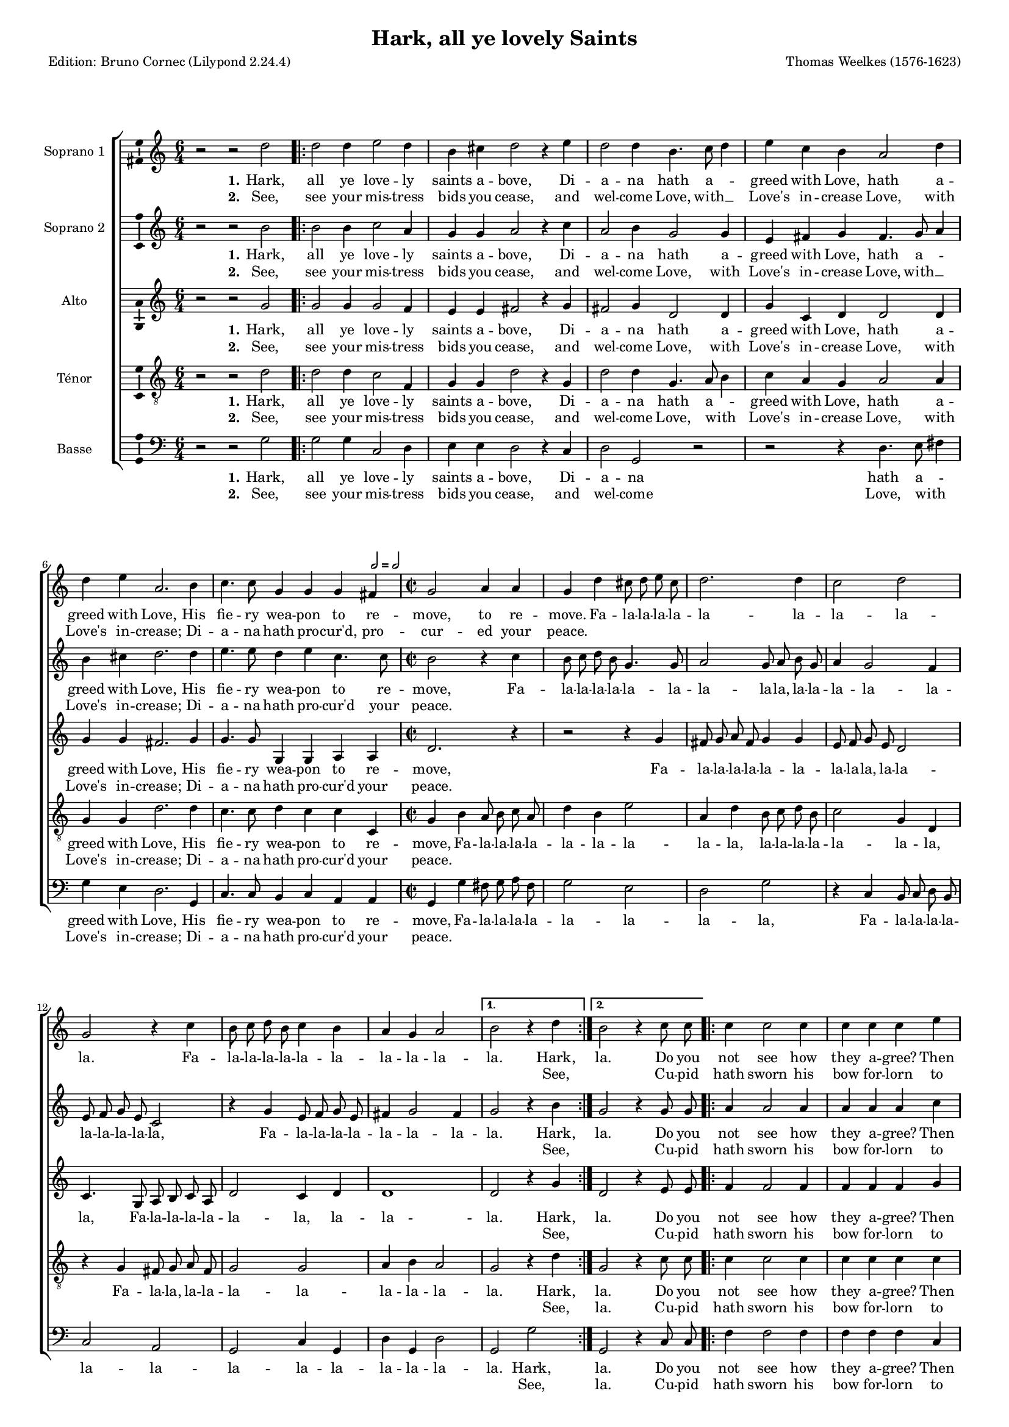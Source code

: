 \version "2.24.2"
\pointAndClickOff
#(define pieceArranger (string-append "Edition: Bruno Cornec (Lilypond " (lilypond-version) ")"))

\header {
    title =  "Hark, all ye lovely Saints"
	subtitle = ""
	poet = \pieceArranger
    composer =  "Thomas Weelkes (1576-1623)"
	%opus = " "
    
    tagline =  \markup \center-column {
	  \line {"Copyright © 2024 Bruno Cornec, based on Serpent Publication work from http://www.serpentpublications.org"}
	  \line {"Edition may be freely distributed, duplicated, performed, or recorded"}
	}
    copyright = " "
    }

#(set-global-staff-size 14)

\layout {
    \context { \Score
        skipBars = ##t
        autoBeaming = ##f
		%ragged-last = ##f
        }
    }

\markup \vspace #1 % change this value accordingly

PartPOne = \relative c''  {
    \key c \major \clef "treble" \time 6/4 
    r2 r2 d2 | % 1

    \repeat volta 2 {
    d2 d4 e2 d4 | %2 
	b4 cis d2 r4 e  | % 3
	d2 d4 b4. c8 d4 | % 4
	e4 c b a2 d4 | %5
	d e a,2. b4 | %6
	c4. c8 g4 g g 
	\tempo \markup {
    \hspace #0.4
    \rhythm { 2[ } = \rhythm { { 2[ } }
  	} fis4 | % 7
	\time 2/2
	g2 a4 a | % 8 
	g d' cis8 d e cis | % 9 
	d2. d4 | % 10
	c2 d | % 11
	g, r4 c | % 12
	b8 c d b c4 b | % 13
	a4 g a2 | % 14
  }
  \alternative {
	{b2 r4 d4} {b2 r4 c8 c} | % 15 / 16
	}

  \repeat volta 2 {
    c4 c2 c4 | % 17
	c c c e | % 18
	d2 c2~ | % 19
	c2 b2 | % 20
	a1 | % 21
	bes1 | % 22
	a1 | % 23
	a2 c2~ | % 24
	c2 b2 | % 25
	a1 | % 26
    b8 b b b b4 c | %27
	d8 d d d d4 c4~ | % 28
	c4 b4 a2 | % 29
    b8 b b b b4 c | % 30
	c8 c c c c4. b8 | % 31
	a4 g a2 | % 32
  }
  \alternative{
    {b2 r4 c8 c}{b1} | % 33 / 34
  }
  %\bar "|."
}

PartPOneLyricsOne =  \lyricmode {\set ignoreMelismata = ##t
  Hark, all ye love -- ly saints a -- bove, 
  Di -- a -- na hath a -- _ greed with Love,
  hath a -- greed with Love, 
  His fie -- ry wea -- pon to re -- move,
  to re -- move.
  Fa -- la -- la -- la -- la -- la -- la -- la -- la -- la.
  Fa -- la -- la -- la -- la -- la -- la -- la -- la -- la -- la. Hark, la. 
  Do you not see how they a -- gree? 
  Then cease, fair __\skip1 La -- dies;
  why weep ye, why __\skip1 weep ye?
  Fa -- la -- la -- la -- la -- la,
  Fa -- la -- la -- la -- la -- la -- \skip1 la -- la,
  Fa -- la -- la -- la -- la -- la,
  Fa -- la -- la -- la -- la -- la -- la -- la -- la -- la. Do you la!
}

PartPOneLyricsTwo =  \lyricmode {\set ignoreMelismata = ##t
  See, see your mis -- tress bids you cease,
  and wel -- come Love, with __\skip1 Love's in -- crease
  Love, with Love's in -- crease;
  Di -- a -- na hath pro -- cur'd, pro -- cur -- ed your peace.
  \skip1 \skip1 \skip1 \skip1 \skip1 \skip1 \skip1 \skip1 \skip1 \skip1 
  \skip1 \skip1 \skip1 \skip1 \skip1 \skip1 \skip1 \skip1 \skip1 \skip1 \skip1 See, \skip1
  Cu -- pid hath sworn his bow for -- lorn to break and __\skip1 burn, ere
  La -- dies mourn, La -- \skip1 dies mourn!
  \skip1 \skip1 \skip1 \skip1 \skip1 \skip1
  \skip1 \skip1 \skip1 \skip1 \skip1 \skip1 \skip1 \skip1 \skip1
  \skip1 \skip1 \skip1 \skip1 \skip1 \skip1
  \skip1 \skip1 \skip1 \skip1 \skip1 \skip1 \skip1 \skip1 \skip1 \skip1 Cu -- pid \skip1
}

PartPTwo = \relative c'' {
    \key c \major \clef "treble" \time 6/4
    r2 r2 b2 | % 1
    \repeat volta 2 {
    b2 b4 c2 a4 | % 2
	g4 g a2 r4 c | % 3
	a2 b4 g2 g4 | % 4
	e4 fis g fis4. g8 a4 | % 5
	b4 cis d2. d4 | % 6
	e4. e8 d4 e c4. c8 | % 7
	\time 2/2
	b2 r4 c | % 8 
	b8 c d b g4. g8 | % 9
	a2 g8 a b g | % 10
	a4 g2 f4 | % 11 
	e8 f g e c2 | % 12
    r4 g' e8 f g e | % 13
	fis4 g2 fis4 | % 14
  }
  \alternative {
	{g2 r4 b} {g2 r4 g8 g} | % 15 / 16
  }

  \repeat volta 2 {
    a4 a2 a4 | % 17
	a4 a a c | % 18
	b2 a2~ | % 19
	a2 g2~ | % 20
	g2 fis2~ | % 21
	fis2 g2~ | % 22
	g2 f2 | % 23
	e2 a2~ | % 24
	a2 g2~ | % 25
	g2 fis2 | % 26
    g8 g g g g4. a8 | % 27
	bes8 bes bes bes bes4 a4~ | % 28
	a4 g fis r4 | % 29
	d'8 d d d d4 e | % 30
	f8 f f f f4 e | % 31
	d1 | % 32
  }
  \alternative{
    {d2 r4 g,8 g } { d'1 } | % 33 / 34
  }
  %\bar "|."

}

PartPTwoLyricsOne =  \lyricmode {\set ignoreMelismata = ##t
  Hark, all ye love -- ly saints a -- bove, 
  Di -- a -- na hath a -- greed with Love,
  hath a _ -- greed with Love, 
  His fie -- ry wea -- pon to re -- move,
  Fa -- la -- la -- la -- la -- la -- la -- la -- la -- la,
  la -- la -- la -- la -- la -- la -- la -- la -- la -- la,
  Fa -- la -- la -- la -- la -- la -- la -- la -- la. Hark,
  la. Do you not see how they a -- gree? 
  Then cease, fair __\skip1 La __\skip1 -- dies __\skip1
  why __\skip1 weep ye, why __\skip1 weep __\skip1 ye?
  Fa -- la -- la -- la -- la -- la,
  Fa -- la -- la -- la -- la -- la --\skip1 la -- la,
  Fa -- la -- la -- la -- la -- la,
  Fa -- la -- la -- la -- la -- la -- la  -- la. Do you la!
}

PartPTwoLyricsTwo =  \lyricmode {\set ignoreMelismata = ##t
  See, see your mis -- tress bids you cease,
  and wel -- come Love, with Love's in -- crease
  Love, with __\skip1 Love's in -- crease;
  Di -- a -- na hath pro -- cur'd your peace.
  \skip1 \skip1 \skip1 \skip1 \skip1 \skip1 \skip1 \skip1 \skip1 \skip1 
  \skip1 \skip1 \skip1 \skip1 \skip1 \skip1 \skip1 \skip1 \skip1 \skip1 \skip1 \skip1 \skip1 \skip1 \skip1 \skip1 \skip1 \skip1 \skip1 See, \skip1
  Cu -- pid hath sworn his bow for -- lorn to break and __\skip1 burn, __\skip1 ere __\skip1
  La -- \skip1 dies mourn, La -- \skip1 dies __\skip1 mourn!
  \skip1 \skip1 \skip1 \skip1 \skip1 \skip1
  \skip1 \skip1 \skip1 \skip1 \skip1 \skip1 \skip1 \skip1 \skip1
  \skip1 \skip1 \skip1 \skip1 \skip1 \skip1
  \skip1 \skip1 \skip1 \skip1 \skip1 \skip1 \skip1 \skip1 Cu -- pid \skip1
}

PartPThree =  \relative c'' {
    \key c \major \clef "treble" \time 6/4
    r2 r2 g2 | % 1
  \repeat volta 2 {
    g2 g4 g2 f4 | % 2
	e4 e fis2 r4 g | % 3
    fis2 g4 d2 d4 | % 4
	g4 c, d d2 d4 | % 5
	g4 g fis2. g4 | % 6
    g4. g8 g,4 g a a | % 7
	\time 2/2
	d2. r4 | % 8
	r2 r4 g4 | %9
	fis8 g a fis g4 g | % 10
	e8 f g e d2 | % 11
	c4. g8 a b c a | % 12
	d2 c4 d | % 13
	d1 | % 14
  }
  \alternative {{d2 r4 g }{d2 r4 e8 e} | % 15 / 16
	       }
  \repeat volta 2 {
   f4 f2 f4 | % 17
   f4 f f g | % 18
   g2 e | % 19
   d1 | % 20
   d1 | % 21
   d1~ | % 22
   d2 d2 | % 23
   e1 | % 24
   d2. d4 | % 25
   d1 | % 26
   d8 d d d d4 e | % 27
   f8 f f f f4 e | % 28
   d2 d4 fis | % 29
   g8 g g g g4 g | % 30
   a8 a a a a4 g | % 31
   fis4 g2 fis4 | % 32
  }
  \alternative{
    {g2 r4 e8 e } { g1 } | % 33 / 34
  }
  %\bar "|."
}

PartPThreeLyricsOne =  \lyricmode {\set ignoreMelismata = ##t
  Hark, all ye love -- ly saints a -- bove, 
  Di -- a -- na hath a -- greed with Love,
  hath a -- greed with Love, 
  His fie -- ry wea -- pon to re -- move,
  Fa -- la -- la -- la -- la -- la -- la -- la -- la -- la,
  la -- la -- la, Fa -- la -- la -- la -- la -- la -- la,
  la -- la -- la. Hark,
  la. Do you not see how they a -- gree? 
  Then cease, fair La -- dies;
  why __\skip1 weep ye, why weep ye?
  Fa -- la -- la -- la -- la -- la,
  Fa -- la -- la -- la -- la -- la -- la -- la
  la, Fa -- la -- la -- la -- la -- la,
  Fa -- la -- la -- la -- la -- la -- la  -- la -- la -- la. Do you la!
}
PartPThreeLyricsTwo =  \lyricmode {\set ignoreMelismata = ##t
  See, see your mis -- tress bids you cease,
  and wel -- come Love, with Love's in -- crease
  Love, with Love's in -- crease;
  Di -- a -- na hath pro -- cur'd your peace.
  \skip1 \skip1 \skip1 \skip1 \skip1 \skip1 \skip1 \skip1 \skip1 \skip1 
  \skip1 \skip1 \skip1 \skip1 \skip1 \skip1 \skip1 \skip1 \skip1 \skip1 \skip1 \skip1 \skip1 See, \skip1
  Cu -- pid hath sworn his bow for -- lorn to break and burn, 
  ere La --\skip1 dies mourn, La -- dies mourn!
  \skip1 \skip1 \skip1 \skip1 \skip1 \skip1
  \skip1 \skip1 \skip1 \skip1 \skip1 \skip1 \skip1 \skip1 \skip1
  \skip1 \skip1 \skip1 \skip1 \skip1 \skip1
  \skip1 \skip1 \skip1 \skip1 \skip1 \skip1 \skip1 \skip1 \skip1 \skip1 Cu -- pid \skip1
}

PartPFour =  \relative c' {
    \key c \major \clef "treble_8" \time 6/4
    r2 r2 d2 | % 1
    \repeat volta 2 {
    d2 d4 c2 f,4 | % 2
	g4 g d'2 r4 g, | % 3
	d'2 d4 g,4. a8 b4 | % 4
	c4 a g a2 a4 | % 5
	g4 g d'2. d4 | % 6
	c4. c8 d4 c c c, | % 7
	\time 2/2
	g'4 b a8 b c a | % 8
	d4 b e2 | % 9
	a,4 d b8 c d b | % 10
	c2 g4 d | % 11
    r4 g fis8 g a fis | % 12
	g2 g | % 13
	a4 b a2 | % 14
  }
  \alternative {{ g2 r4 d' } { g,2 r4 c8 c } | % 15 / 16
	      }
  \repeat volta 2 {
    c4 c2 c4 | % 17
	c4 c c c | % 18
	d4 b c2~ | % 19
	c4 a b g | % 20
	a1 | % 21
    r2 g | % 22
	a1 | % 23
	a1 | % 24
	fis2 g | % 25
	a1 | % 26
    g8 g g g g4 e | % 27
	d8 d d d d4 e | % 28
	fis4 g a d | % 29
    d8 d d d d4 c | % 30
	c8 c c c c4 c4~ | % 31
	c4 b4 a2 | % 32
  }
  \alternative{
    {g2 r4 c8 c} {g1} | % 33 / 34
  }
}

PartPFourLyricsOne =  \lyricmode {\set ignoreMelismata = ##t
  Hark, all ye love -- ly saints a -- bove, 
  Di -- a -- na hath a -- _ greed with Love,
  hath a -- greed with Love, 
  His fie -- ry wea -- pon to re -- move,
  Fa -- la -- la -- la -- la -- la -- la -- la -- la -- la,
  la -- la -- la -- la -- la -- la -- la, Fa -- la -- la,
  la -- la -- la -- la -- la -- la -- la -- la. Hark,
  la. Do you not see how they a -- gree? 
  Then cease, fair La -- \skip1 \skip1 \skip1 \skip1 dies;
  why weep ye, why weep ye?
  Fa -- la -- la -- la -- la -- la,
  Fa -- la -- la -- la -- la -- la -- la -- la -- la -- la, 
  Fa -- la -- la -- la -- la -- la,
  Fa -- la -- la -- la -- la -- la -- \skip1 la  -- la -- la. Do you la!
}
PartPFourLyricsTwo =  \lyricmode {\set ignoreMelismata = ##t
  See, see your mis -- tress bids you cease,
  and wel -- come Love, with _ Love's in -- crease
  Love, with Love's in -- crease;
  Di -- a -- na hath pro -- cur'd your peace.
  \skip1 \skip1 \skip1 \skip1 \skip1 \skip1 \skip1 \skip1 \skip1 \skip1 
  \skip1 \skip1 \skip1 \skip1 \skip1 \skip1 \skip1 \skip1 \skip1 \skip1 \skip1 \skip1 \skip1 \skip1 \skip1 \skip1 \skip1 \skip1 See, la. 
  Cu -- pid hath sworn his bow for -- lorn 
  to break and burn, __\skip1 \skip1 \skip1 \skip1 ere 
  La -- dies mourn, La -- dies mourn!
  \skip1 \skip1 \skip1 \skip1 \skip1 \skip1
  \skip1 \skip1 \skip1 \skip1 \skip1 \skip1 \skip1 \skip1 \skip1
  \skip1 \skip1 \skip1 \skip1 \skip1 \skip1
  \skip1 \skip1 \skip1 \skip1 \skip1 \skip1 \skip1 \skip1 \skip1 \skip1 \skip1 Cu -- pid \skip1
}

PartPFive =  \relative c' {
    \key c \major \clef "bass" \time 6/4
    r2 r2 g2 | %1
    \repeat volta 2 {
    g2 g4 c,2 d4 | % 2
	e4 e d2 r4 c | % 3
	d2 g, r2 | % 4
	r2 r4 d'4. e8 fis4 | % 5
	g4 e d2. g,4 | % 6
	c4. c8 b4 c a a | % 7
	\time 2/2
	g4 g' fis8 g a fis | % 8
	g2 e | % 9
	d2 g | % 10
    r4 c, b8 c d b | % 11
	c2 a | % 12
	g2 c4 g | % 13
	d'4 g, d'2 | % 14
  }
  \alternative {
	{ g,2 g' } { g, r4 c8 c } | % 15 / 16
  }
  \repeat volta 2 {
	f4 f2 f4 | % 17
	f4 f f c | % 18
	g'2 a | % 19
	fis2 g | % 20
	d1 | % 21
	d1 | % 22
	d1 | % 23
	cis2 a | % 24
	d1 | % 25
	d1 | % 26
    g,8 g g g g4 c | % 27
	bes8 bes bes bes bes4 c | % 28
	d2 d | % 29
	g8 g g g g4 c, | % 30
	f8 f f f f4 c | % 31
	d1 | % 32
  }
  \alternative{
    { g,2 r4 c8 c } { g1 } | % 33 / 34
  }
}

PartPFiveLyricsOne =  \lyricmode {\set ignoreMelismata = ##t
  Hark, all ye love -- ly saints a -- bove, 
  Di -- a -- na hath a -- _ greed with Love,
  His fie -- ry wea -- pon to re -- move,
  Fa -- la -- la -- la -- la -- la -- la -- la -- la,
  Fa -- la -- la -- la -- la -- la -- la -- la -- la --
  la -- la -- la --  la -- la. Hark,
  la. Do you not see how they a -- gree? 
  Then cease, fair La -- _  dies;
  why weep ye, why weep ye?
  Fa -- la -- la -- la -- la -- la,
  Fa -- la -- la -- la -- la -- la -- la -- 
  la, Fa -- la -- la -- la -- la -- la,
  Fa -- la -- la -- la -- la -- la -- la  --  la. Do you  la!
}
PartPFiveLyricsTwo =  \lyricmode {\set ignoreMelismata = ##t
  See, see your mis -- tress bids you cease,
  and wel -- come Love, with _ Love's in -- crease;
   Di -- a -- na hath pro -- cur'd your peace.
  \skip1 \skip1 \skip1 \skip1 \skip1 
  \skip1 \skip1 \skip1 \skip1 \skip1 \skip1 \skip1 \skip1 \skip1 \skip1 \skip1 \skip1 \skip1 \skip1 \skip1 \skip1 \skip1 \skip1 See, la. 
  Cu -- pid hath sworn his bow for -- lorn to break and burn, __\skip1 ere 
  La -- dies mourn, La -- dies mourn!
  \skip1 \skip1 \skip1 \skip1 \skip1 \skip1
  \skip1 \skip1 \skip1 \skip1 \skip1 \skip1 \skip1 \skip1 \skip1
  \skip1 \skip1 \skip1 \skip1 \skip1 \skip1
  \skip1 \skip1 \skip1 \skip1 \skip1 \skip1 \skip1 Cu -- pid \skip1
}


% The score definition
\score {
    <<
        \new StaffGroup \with { \hide SpanBar }
        <<
            \new Staff
            <<
                \set Staff.instrumentName = "Soprano 1"
                \context Staff << 
					\context Voice = "PartPOne" { \PartPOne }
                    \new Lyrics \lyricsto "PartPOne" { \set stanza = "1." \PartPOneLyricsOne }
                    \new Lyrics \lyricsto "PartPOne" { \set stanza = "2." \PartPOneLyricsTwo }
                    >>
                >>
            \new Staff
            <<
                \set Staff.instrumentName = "Soprano 2"
                \context Staff << 
					\context Voice = "PartPTwo" { \PartPTwo }
                    \new Lyrics \lyricsto "PartPTwo" { \set stanza = "1." \PartPTwoLyricsOne }
                    \new Lyrics \lyricsto "PartPTwo" { \set stanza = "2." \PartPTwoLyricsTwo }
                    >>
                >>
            \new Staff
            <<
                \set Staff.instrumentName = "Alto"
                \context Staff << 
					\context Voice = "PartPThree" { \PartPThree }
                    \new Lyrics \lyricsto "PartPThree" { \set stanza = "1." \PartPThreeLyricsOne }
                    \new Lyrics \lyricsto "PartPThree" { \set stanza = "2." \PartPThreeLyricsTwo }
                    >>
                >>
            \new Staff
            <<
                \set Staff.instrumentName = "Ténor"
                \context Staff << 
					\context Voice = "PartPFour" { \PartPFour }
                    \new Lyrics \lyricsto "PartPFour" { \set stanza = "1." \PartPFourLyricsOne }
                    \new Lyrics \lyricsto "PartPFour" { \set stanza = "2." \PartPFourLyricsTwo }
                    >>
                >>
            \new Staff
  			<<
                \set Staff.instrumentName = "Basse"
                \context Staff << 
					\context Voice = "PartPFive" { \PartPFive }
                    \new Lyrics \lyricsto "PartPFive" { \set stanza = "1." \PartPFiveLyricsOne }
                    \new Lyrics \lyricsto "PartPFive" { \set stanza = "2." \PartPFiveLyricsTwo }
                    >>
                >>
            
            >>
        >>
    \layout {
		papersize = "a4"
	  	\context {
			\Staff \consists Ambitus_engraver
      }
	}
    % To create MIDI output, uncomment the following line:
    \midi {\tempo 4 = 160 }
    }

\markup \vspace #1 % change this value accordingly
